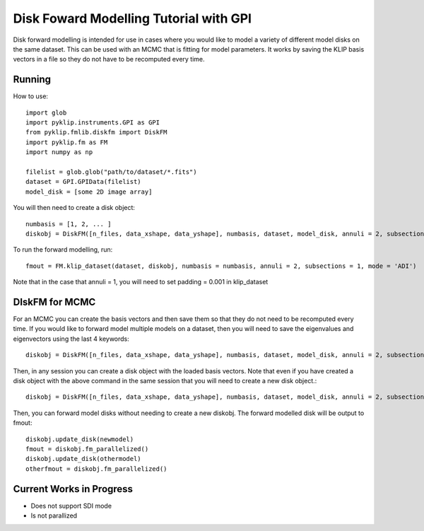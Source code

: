 .. _diskfm_gpi-label:

Disk Foward Modelling Tutorial with GPI
=====================================================
Disk forward modelling is intended for use in cases where you would
like to model a variety of different model disks on the same dataset. This
can be used with an MCMC that is fitting for model parameters. It
works by saving the KLIP basis vectors in a file so they do not have
to be recomputed every time. 

Running
--------------------------
How to use::

    import glob
    import pyklip.instruments.GPI as GPI
    from pyklip.fmlib.diskfm import DiskFM
    import pyklip.fm as FM
    import numpy as np
    
    filelist = glob.glob("path/to/dataset/*.fits")
    dataset = GPI.GPIData(filelist)
    model_disk = [some 2D image array]


You will then need to create a disk object::

    numbasis = [1, 2, ... ]
    diskobj = DiskFM([n_files, data_xshape, data_yshape], numbasis, dataset, model_disk, annuli = 2, subsections = 1)

To run the forward modelling, run::

    fmout = FM.klip_dataset(dataset, diskobj, numbasis = numbasis, annuli = 2, subsections = 1, mode = 'ADI')

Note that in the case that annuli = 1, you will need to set padding = 0.001 in klip_dataset



DIskFM for MCMC
--------------------------

For an MCMC you can create the basis vectors and then save them so that they do not need to be recomputed every time. If you would like to forward model multiple models on a dataset, then you will need to save the eigenvalues and eigenvectors using the last 4 keywords::

    diskobj = DiskFM([n_files, data_xshape, data_yshape], numbasis, dataset, model_disk, annuli = 2, subsections = 1, basis_filename = 'klip-basis.p', save_basis = True, load_from_basis = False)


Then, in any session you can create a disk object with the loaded basis vectors. Note that even if you have created a disk object with the above command in the same session that you will need to create a new disk object.::
  
    diskobj = DiskFM([n_files, data_xshape, data_yshape], numbasis, dataset, model_disk, annuli = 2, subsections = 1, basis_filename = 'klip-basis.p', load_from_basis = True, save_basis = False)

Then, you can forward model disks without needing to create a new diskobj. The forward modelled disk will be output to fmout::

    diskobj.update_disk(newmodel)
    fmout = diskobj.fm_parallelized()
    diskobj.update_disk(othermodel)
    otherfmout = diskobj.fm_parallelized()



Current Works in Progress
------------------------------------
* Does not support SDI mode
* Is not parallized 
